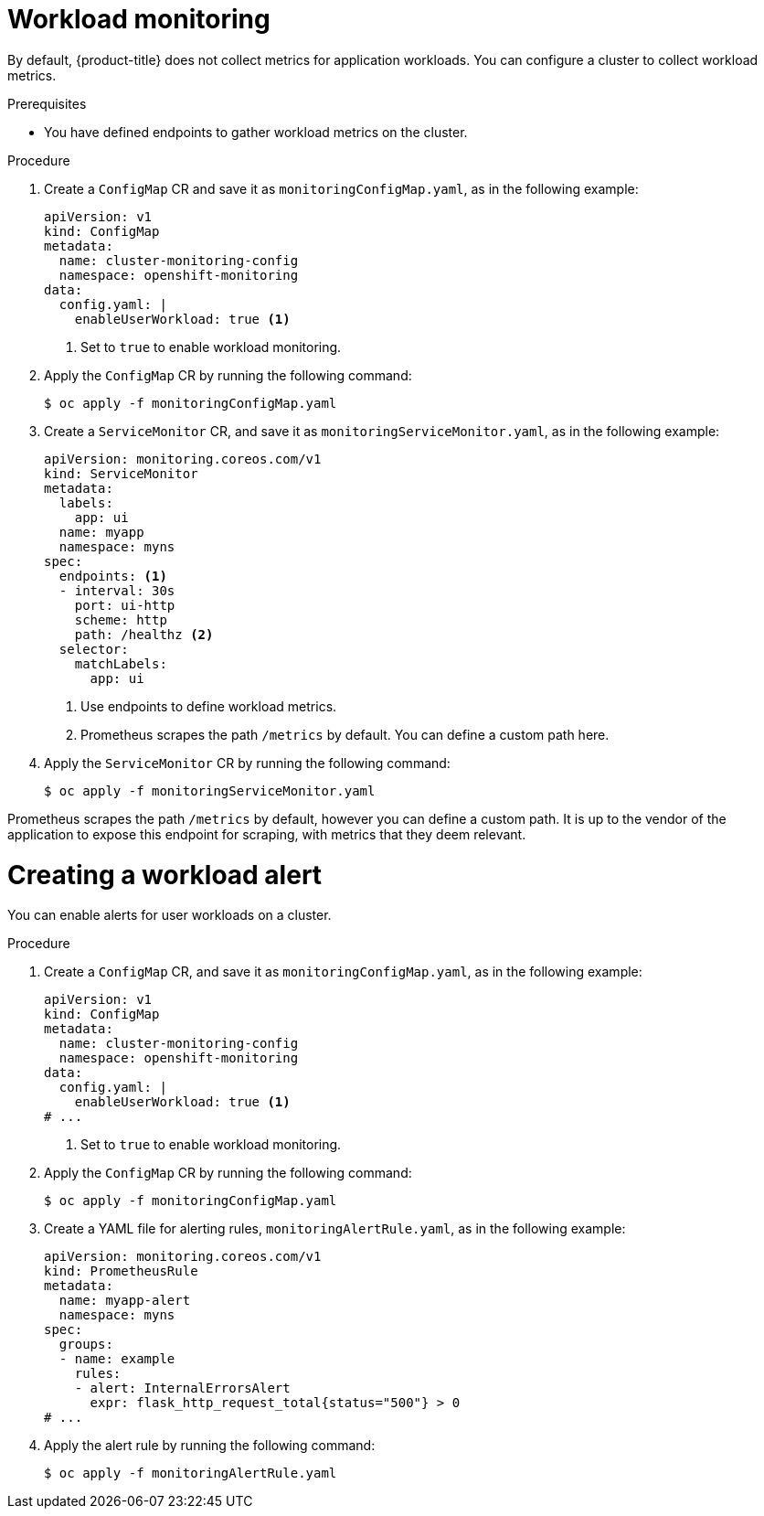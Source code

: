 // Module included in the following assemblies:
//
// * edge_computing/day_2_core_cnf_clusters/observability/telco-observability.adoc

:_mod-docs-content-type: PROCEDURE
[id="telco-observability-workload-monitoring_{context}"]
= Workload monitoring

By default, {product-title} does not collect metrics for application workloads. You can configure a cluster to collect workload metrics.

.Prerequisites

* You have defined endpoints to gather workload metrics on the cluster.

.Procedure

. Create a `ConfigMap` CR and save it as `monitoringConfigMap.yaml`, as in the following example:
+
[source,yaml]
----
apiVersion: v1
kind: ConfigMap
metadata:
  name: cluster-monitoring-config
  namespace: openshift-monitoring
data:
  config.yaml: |
    enableUserWorkload: true <1>
----
<1> Set to `true` to enable workload monitoring.

. Apply the `ConfigMap` CR by running the following command:
+
[source,terminal]
----
$ oc apply -f monitoringConfigMap.yaml
----

. Create a `ServiceMonitor` CR, and save it as `monitoringServiceMonitor.yaml`, as in the following example:
+
[source,yaml]
----
apiVersion: monitoring.coreos.com/v1
kind: ServiceMonitor
metadata:
  labels:
    app: ui
  name: myapp
  namespace: myns
spec:
  endpoints: <1>
  - interval: 30s
    port: ui-http
    scheme: http
    path: /healthz <2>
  selector:
    matchLabels:
      app: ui
----
<1> Use endpoints to define workload metrics. 
<2> Prometheus scrapes the path `/metrics` by default. You can define a custom path here. 

. Apply the `ServiceMonitor` CR by running the following command:
+
[source,terminal]
----
$ oc apply -f monitoringServiceMonitor.yaml
----

Prometheus scrapes the path `/metrics` by default, however you can define a custom path. 
It is up to the vendor of the application to expose this endpoint for scraping, with metrics that they deem relevant.

= Creating a workload alert

You can enable alerts for user workloads on a cluster.

.Procedure

. Create a `ConfigMap` CR, and save it as `monitoringConfigMap.yaml`, as in the following example:
+
[source,yaml]
----
apiVersion: v1
kind: ConfigMap
metadata:
  name: cluster-monitoring-config
  namespace: openshift-monitoring
data:
  config.yaml: |
    enableUserWorkload: true <1>
# ...
----
<1> Set to `true` to enable workload monitoring.

. Apply the `ConfigMap` CR by running the following command:
+
[source,terminal]
----
$ oc apply -f monitoringConfigMap.yaml
----

. Create a YAML file for alerting rules, `monitoringAlertRule.yaml`, as in the following example:
+
[source,yaml]
----
apiVersion: monitoring.coreos.com/v1
kind: PrometheusRule
metadata:
  name: myapp-alert
  namespace: myns
spec:
  groups:
  - name: example
    rules:
    - alert: InternalErrorsAlert
      expr: flask_http_request_total{status="500"} > 0
# ...
----

. Apply the alert rule by running the following command:
+
[source, terminal]
----
$ oc apply -f monitoringAlertRule.yaml
----